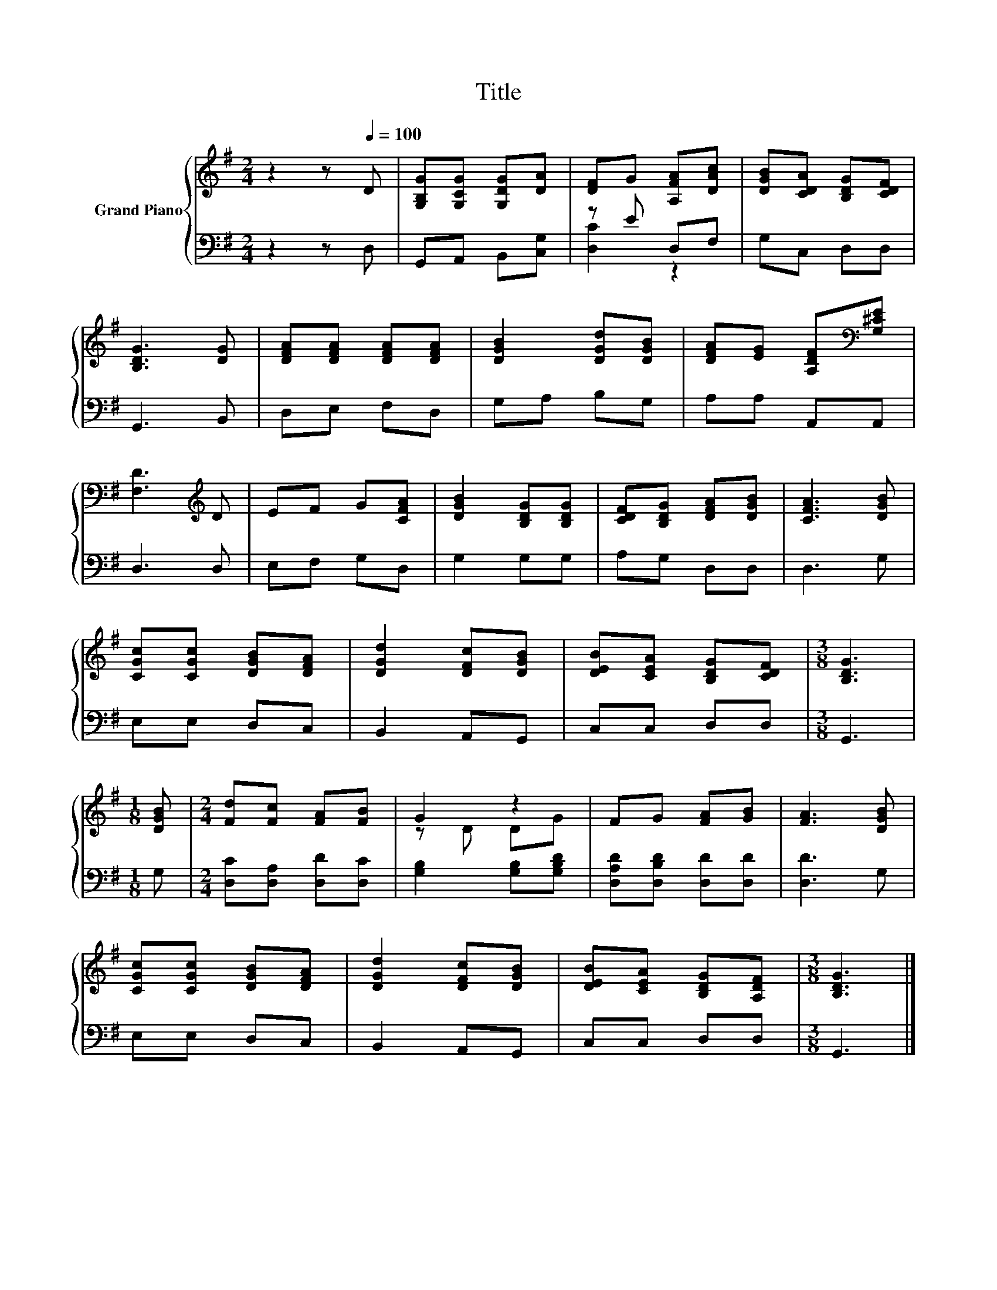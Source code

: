 X:1
T:Title
%%score { ( 1 4 ) | ( 2 3 ) }
L:1/8
M:2/4
K:G
V:1 treble nm="Grand Piano"
V:4 treble 
V:2 bass 
V:3 bass 
V:1
 z2 z[Q:1/4=100] D | [G,B,G][G,CG] [G,DG][DA] | [DF]G [A,FA][DAc] | [DGB][CDA] [B,DG][CDF] | %4
 [B,DG]3 [DG] | [DFA][DFA] [DFA][DFA] | [DGB]2 [DGd][DGB] | [DFA][EG] [A,DF][K:bass][G,^CE] | %8
 [F,D]3[K:treble] D | EF G[CFA] | [DGB]2 [B,DG][B,DG] | [CDF][B,DG] [DFA][DGB] | [CFA]3 [DGB] | %13
 [CGc][CGc] [DGB][DFA] | [DGd]2 [DFc][DGB] | [DEB][CEA] [B,DG][CDF] |[M:3/8] [B,DG]3 | %17
[M:1/8] [DGB] |[M:2/4] [Fd][Fc] [FA][FB] | G2 z2 | FG [FA][GB] | [FA]3 [DGB] | %22
 [CGc][CGc] [DGB][DFA] | [DGd]2 [DFc][DGB] | [DEB][CEA] [B,DG][A,DF] |[M:3/8] [B,DG]3 |] %26
V:2
 z2 z D, | G,,A,, B,,[C,G,] | z E D,F, | G,C, D,D, | G,,3 B,, | D,E, F,D, | G,A, B,G, | %7
 A,A, A,,A,, | D,3 D, | E,F, G,D, | G,2 G,G, | A,G, D,D, | D,3 G, | E,E, D,C, | B,,2 A,,G,, | %15
 C,C, D,D, |[M:3/8] G,,3 |[M:1/8] G, |[M:2/4] [D,C][D,A,] [D,D][D,C] | [G,B,]2 [G,B,][G,B,D] | %20
 [D,A,D][D,B,D] [D,D][D,D] | [D,D]3 G, | E,E, D,C, | B,,2 A,,G,, | C,C, D,D, |[M:3/8] G,,3 |] %26
V:3
 x4 | x4 | [D,C]2 z2 | x4 | x4 | x4 | x4 | x4 | x4 | x4 | x4 | x4 | x4 | x4 | x4 | x4 |[M:3/8] x3 | %17
[M:1/8] x |[M:2/4] x4 | x4 | x4 | x4 | x4 | x4 | x4 |[M:3/8] x3 |] %26
V:4
 x4 | x4 | x4 | x4 | x4 | x4 | x4 | x3[K:bass] x | x3[K:treble] x | x4 | x4 | x4 | x4 | x4 | x4 | %15
 x4 |[M:3/8] x3 |[M:1/8] x |[M:2/4] x4 | z D DG | x4 | x4 | x4 | x4 | x4 |[M:3/8] x3 |] %26

